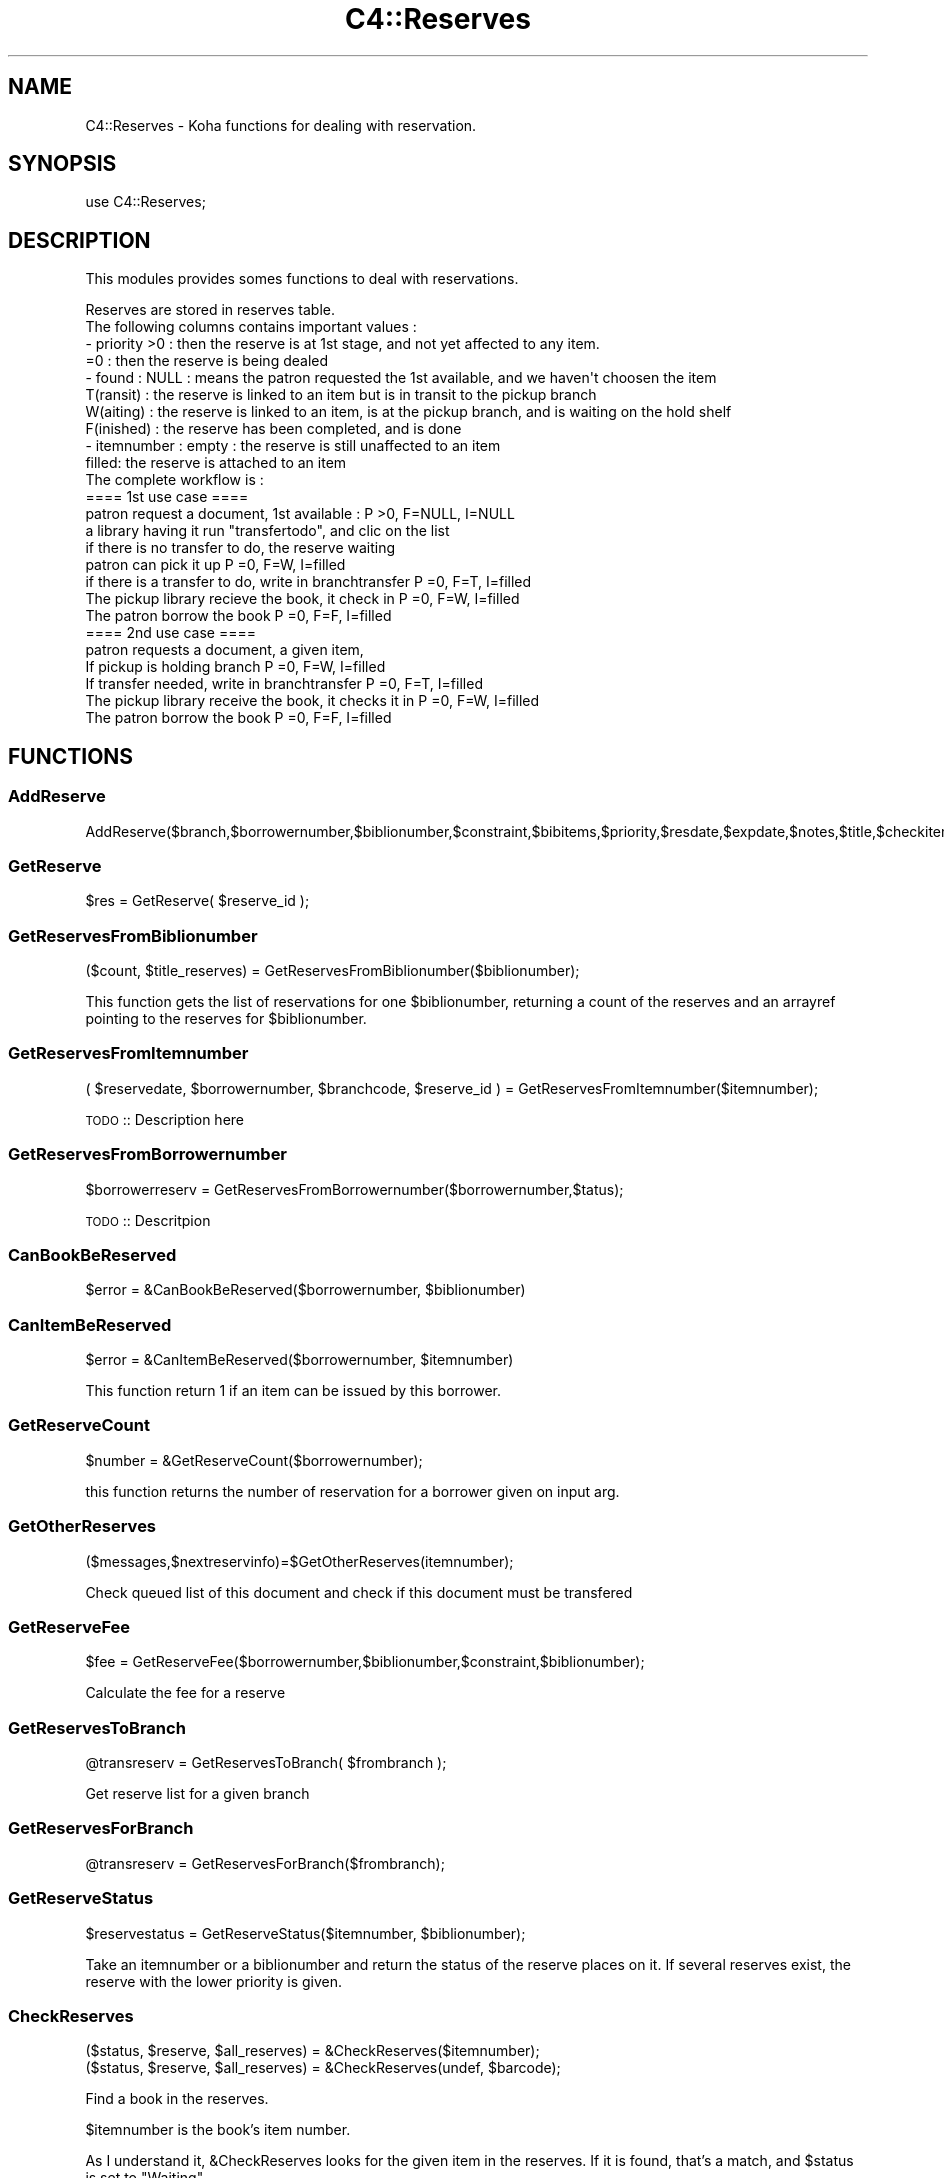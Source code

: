 .\" Automatically generated by Pod::Man 2.25 (Pod::Simple 3.16)
.\"
.\" Standard preamble:
.\" ========================================================================
.de Sp \" Vertical space (when we can't use .PP)
.if t .sp .5v
.if n .sp
..
.de Vb \" Begin verbatim text
.ft CW
.nf
.ne \\$1
..
.de Ve \" End verbatim text
.ft R
.fi
..
.\" Set up some character translations and predefined strings.  \*(-- will
.\" give an unbreakable dash, \*(PI will give pi, \*(L" will give a left
.\" double quote, and \*(R" will give a right double quote.  \*(C+ will
.\" give a nicer C++.  Capital omega is used to do unbreakable dashes and
.\" therefore won't be available.  \*(C` and \*(C' expand to `' in nroff,
.\" nothing in troff, for use with C<>.
.tr \(*W-
.ds C+ C\v'-.1v'\h'-1p'\s-2+\h'-1p'+\s0\v'.1v'\h'-1p'
.ie n \{\
.    ds -- \(*W-
.    ds PI pi
.    if (\n(.H=4u)&(1m=24u) .ds -- \(*W\h'-12u'\(*W\h'-12u'-\" diablo 10 pitch
.    if (\n(.H=4u)&(1m=20u) .ds -- \(*W\h'-12u'\(*W\h'-8u'-\"  diablo 12 pitch
.    ds L" ""
.    ds R" ""
.    ds C` ""
.    ds C' ""
'br\}
.el\{\
.    ds -- \|\(em\|
.    ds PI \(*p
.    ds L" ``
.    ds R" ''
'br\}
.\"
.\" Escape single quotes in literal strings from groff's Unicode transform.
.ie \n(.g .ds Aq \(aq
.el       .ds Aq '
.\"
.\" If the F register is turned on, we'll generate index entries on stderr for
.\" titles (.TH), headers (.SH), subsections (.SS), items (.Ip), and index
.\" entries marked with X<> in POD.  Of course, you'll have to process the
.\" output yourself in some meaningful fashion.
.ie \nF \{\
.    de IX
.    tm Index:\\$1\t\\n%\t"\\$2"
..
.    nr % 0
.    rr F
.\}
.el \{\
.    de IX
..
.\}
.\"
.\" Accent mark definitions (@(#)ms.acc 1.5 88/02/08 SMI; from UCB 4.2).
.\" Fear.  Run.  Save yourself.  No user-serviceable parts.
.    \" fudge factors for nroff and troff
.if n \{\
.    ds #H 0
.    ds #V .8m
.    ds #F .3m
.    ds #[ \f1
.    ds #] \fP
.\}
.if t \{\
.    ds #H ((1u-(\\\\n(.fu%2u))*.13m)
.    ds #V .6m
.    ds #F 0
.    ds #[ \&
.    ds #] \&
.\}
.    \" simple accents for nroff and troff
.if n \{\
.    ds ' \&
.    ds ` \&
.    ds ^ \&
.    ds , \&
.    ds ~ ~
.    ds /
.\}
.if t \{\
.    ds ' \\k:\h'-(\\n(.wu*8/10-\*(#H)'\'\h"|\\n:u"
.    ds ` \\k:\h'-(\\n(.wu*8/10-\*(#H)'\`\h'|\\n:u'
.    ds ^ \\k:\h'-(\\n(.wu*10/11-\*(#H)'^\h'|\\n:u'
.    ds , \\k:\h'-(\\n(.wu*8/10)',\h'|\\n:u'
.    ds ~ \\k:\h'-(\\n(.wu-\*(#H-.1m)'~\h'|\\n:u'
.    ds / \\k:\h'-(\\n(.wu*8/10-\*(#H)'\z\(sl\h'|\\n:u'
.\}
.    \" troff and (daisy-wheel) nroff accents
.ds : \\k:\h'-(\\n(.wu*8/10-\*(#H+.1m+\*(#F)'\v'-\*(#V'\z.\h'.2m+\*(#F'.\h'|\\n:u'\v'\*(#V'
.ds 8 \h'\*(#H'\(*b\h'-\*(#H'
.ds o \\k:\h'-(\\n(.wu+\w'\(de'u-\*(#H)/2u'\v'-.3n'\*(#[\z\(de\v'.3n'\h'|\\n:u'\*(#]
.ds d- \h'\*(#H'\(pd\h'-\w'~'u'\v'-.25m'\f2\(hy\fP\v'.25m'\h'-\*(#H'
.ds D- D\\k:\h'-\w'D'u'\v'-.11m'\z\(hy\v'.11m'\h'|\\n:u'
.ds th \*(#[\v'.3m'\s+1I\s-1\v'-.3m'\h'-(\w'I'u*2/3)'\s-1o\s+1\*(#]
.ds Th \*(#[\s+2I\s-2\h'-\w'I'u*3/5'\v'-.3m'o\v'.3m'\*(#]
.ds ae a\h'-(\w'a'u*4/10)'e
.ds Ae A\h'-(\w'A'u*4/10)'E
.    \" corrections for vroff
.if v .ds ~ \\k:\h'-(\\n(.wu*9/10-\*(#H)'\s-2\u~\d\s+2\h'|\\n:u'
.if v .ds ^ \\k:\h'-(\\n(.wu*10/11-\*(#H)'\v'-.4m'^\v'.4m'\h'|\\n:u'
.    \" for low resolution devices (crt and lpr)
.if \n(.H>23 .if \n(.V>19 \
\{\
.    ds : e
.    ds 8 ss
.    ds o a
.    ds d- d\h'-1'\(ga
.    ds D- D\h'-1'\(hy
.    ds th \o'bp'
.    ds Th \o'LP'
.    ds ae ae
.    ds Ae AE
.\}
.rm #[ #] #H #V #F C
.\" ========================================================================
.\"
.IX Title "C4::Reserves 3pm"
.TH C4::Reserves 3pm "2013-12-04" "perl v5.14.2" "User Contributed Perl Documentation"
.\" For nroff, turn off justification.  Always turn off hyphenation; it makes
.\" way too many mistakes in technical documents.
.if n .ad l
.nh
.SH "NAME"
C4::Reserves \- Koha functions for dealing with reservation.
.SH "SYNOPSIS"
.IX Header "SYNOPSIS"
.Vb 1
\&  use C4::Reserves;
.Ve
.SH "DESCRIPTION"
.IX Header "DESCRIPTION"
This modules provides somes functions to deal with reservations.
.PP
.Vb 10
\&  Reserves are stored in reserves table.
\&  The following columns contains important values :
\&  \- priority >0      : then the reserve is at 1st stage, and not yet affected to any item.
\&             =0      : then the reserve is being dealed
\&  \- found : NULL       : means the patron requested the 1st available, and we haven\*(Aqt choosen the item
\&            T(ransit)  : the reserve is linked to an item but is in transit to the pickup branch
\&            W(aiting)  : the reserve is linked to an item, is at the pickup branch, and is waiting on the hold shelf
\&            F(inished) : the reserve has been completed, and is done
\&  \- itemnumber : empty : the reserve is still unaffected to an item
\&                 filled: the reserve is attached to an item
\&  The complete workflow is :
\&  ==== 1st use case ====
\&  patron request a document, 1st available :                      P >0, F=NULL, I=NULL
\&  a library having it run "transfertodo", and clic on the list    
\&         if there is no transfer to do, the reserve waiting
\&         patron can pick it up                                    P =0, F=W,    I=filled 
\&         if there is a transfer to do, write in branchtransfer    P =0, F=T,    I=filled
\&           The pickup library recieve the book, it check in       P =0, F=W,    I=filled
\&  The patron borrow the book                                      P =0, F=F,    I=filled
\&  
\&  ==== 2nd use case ====
\&  patron requests a document, a given item,
\&    If pickup is holding branch                                   P =0, F=W,   I=filled
\&    If transfer needed, write in branchtransfer                   P =0, F=T,    I=filled
\&        The pickup library receive the book, it checks it in      P =0, F=W,    I=filled
\&  The patron borrow the book                                      P =0, F=F,    I=filled
.Ve
.SH "FUNCTIONS"
.IX Header "FUNCTIONS"
.SS "AddReserve"
.IX Subsection "AddReserve"
.Vb 1
\&    AddReserve($branch,$borrowernumber,$biblionumber,$constraint,$bibitems,$priority,$resdate,$expdate,$notes,$title,$checkitem,$found)
.Ve
.SS "GetReserve"
.IX Subsection "GetReserve"
.Vb 1
\&    $res = GetReserve( $reserve_id );
.Ve
.SS "GetReservesFromBiblionumber"
.IX Subsection "GetReservesFromBiblionumber"
.Vb 1
\&  ($count, $title_reserves) = GetReservesFromBiblionumber($biblionumber);
.Ve
.PP
This function gets the list of reservations for one \f(CW$biblionumber\fR, returning a count
of the reserves and an arrayref pointing to the reserves for \f(CW$biblionumber\fR.
.SS "GetReservesFromItemnumber"
.IX Subsection "GetReservesFromItemnumber"
.Vb 1
\& ( $reservedate, $borrowernumber, $branchcode, $reserve_id ) = GetReservesFromItemnumber($itemnumber);
.Ve
.PP
\&\s-1TODO\s0 :: Description here
.SS "GetReservesFromBorrowernumber"
.IX Subsection "GetReservesFromBorrowernumber"
.Vb 1
\&    $borrowerreserv = GetReservesFromBorrowernumber($borrowernumber,$tatus);
.Ve
.PP
\&\s-1TODO\s0 :: Descritpion
.SS "CanBookBeReserved"
.IX Subsection "CanBookBeReserved"
.Vb 1
\&  $error = &CanBookBeReserved($borrowernumber, $biblionumber)
.Ve
.SS "CanItemBeReserved"
.IX Subsection "CanItemBeReserved"
.Vb 1
\&  $error = &CanItemBeReserved($borrowernumber, $itemnumber)
.Ve
.PP
This function return 1 if an item can be issued by this borrower.
.SS "GetReserveCount"
.IX Subsection "GetReserveCount"
.Vb 1
\&  $number = &GetReserveCount($borrowernumber);
.Ve
.PP
this function returns the number of reservation for a borrower given on input arg.
.SS "GetOtherReserves"
.IX Subsection "GetOtherReserves"
.Vb 1
\&  ($messages,$nextreservinfo)=$GetOtherReserves(itemnumber);
.Ve
.PP
Check queued list of this document and check if this document must be  transfered
.SS "GetReserveFee"
.IX Subsection "GetReserveFee"
.Vb 1
\&  $fee = GetReserveFee($borrowernumber,$biblionumber,$constraint,$biblionumber);
.Ve
.PP
Calculate the fee for a reserve
.SS "GetReservesToBranch"
.IX Subsection "GetReservesToBranch"
.Vb 1
\&  @transreserv = GetReservesToBranch( $frombranch );
.Ve
.PP
Get reserve list for a given branch
.SS "GetReservesForBranch"
.IX Subsection "GetReservesForBranch"
.Vb 1
\&  @transreserv = GetReservesForBranch($frombranch);
.Ve
.SS "GetReserveStatus"
.IX Subsection "GetReserveStatus"
.Vb 1
\&  $reservestatus = GetReserveStatus($itemnumber, $biblionumber);
.Ve
.PP
Take an itemnumber or a biblionumber and return the status of the reserve places on it.
If several reserves exist, the reserve with the lower priority is given.
.SS "CheckReserves"
.IX Subsection "CheckReserves"
.Vb 2
\&  ($status, $reserve, $all_reserves) = &CheckReserves($itemnumber);
\&  ($status, $reserve, $all_reserves) = &CheckReserves(undef, $barcode);
.Ve
.PP
Find a book in the reserves.
.PP
\&\f(CW$itemnumber\fR is the book's item number.
.PP
As I understand it, \f(CW&CheckReserves\fR looks for the given item in the
reserves. If it is found, that's a match, and \f(CW$status\fR is set to
\&\f(CW\*(C`Waiting\*(C'\fR.
.PP
Otherwise, it finds the most important item in the reserves with the
same biblio number as this book (I'm not clear on this) and returns it
with \f(CW$status\fR set to \f(CW\*(C`Reserved\*(C'\fR.
.PP
\&\f(CW&CheckReserves\fR returns a two-element list:
.PP
\&\f(CW$status\fR is either \f(CW\*(C`Waiting\*(C'\fR, \f(CW\*(C`Reserved\*(C'\fR (see above), or 0.
.PP
\&\f(CW$reserve\fR is the reserve item that matched. It is a
reference-to-hash whose keys are mostly the fields of the reserves
table in the Koha database.
.SS "CancelExpiredReserves"
.IX Subsection "CancelExpiredReserves"
.Vb 1
\&  CancelExpiredReserves();
.Ve
.PP
Cancels all reserves with an expiration date from before today.
.SS "AutoUnsuspendReserves"
.IX Subsection "AutoUnsuspendReserves"
.Vb 1
\&  AutoUnsuspendReserves();
.Ve
.PP
Unsuspends all suspended reserves with a suspend_until date from before today.
.SS "CancelReserve"
.IX Subsection "CancelReserve"
.Vb 1
\&  CancelReserve({ reserve_id => $reserve_id, [ biblionumber => $biblionumber, borrowernumber => $borrrowernumber, itemnumber => $itemnumber ] });
.Ve
.PP
Cancels a reserve.
.SS "ModReserve"
.IX Subsection "ModReserve"
.Vb 6
\&  ModReserve({ rank => $rank,
\&               reserve_id => $reserve_id,
\&               branchcode => $branchcode
\&               [, itemnumber => $itemnumber ]
\&               [, biblionumber => $biblionumber, $borrowernumber => $borrowernumber ]
\&              });
.Ve
.PP
Change a hold request's priority or cancel it.
.PP
\&\f(CW$rank\fR specifies the effect of the change.  If \f(CW$rank\fR
is 'W' or 'n', nothing happens.  This corresponds to leaving a
request alone when changing its priority in the holds queue
for a bib.
.PP
If \f(CW$rank\fR is 'del', the hold request is cancelled.
.PP
If \f(CW$rank\fR is an integer greater than zero, the priority of
the request is set to that value.  Since priority != 0 means
that the item is not waiting on the hold shelf, setting the 
priority to a non-zero value also sets the request's found
status and waiting date to \s-1NULL\s0.
.PP
The optional \f(CW$itemnumber\fR parameter is used only when
\&\f(CW$rank\fR is a non-zero integer; if supplied, the itemnumber 
of the hold request is set accordingly; if omitted, the itemnumber
is cleared.
.PP
\&\fB\s-1FIXME:\s0\fR Note that the forgoing can have the effect of causing
item-level hold requests to turn into title-level requests.  This
will be fixed once reserves has separate columns for requested
itemnumber and supplying itemnumber.
.SS "ModReserveFill"
.IX Subsection "ModReserveFill"
.Vb 1
\&  &ModReserveFill($reserve);
.Ve
.PP
Fill a reserve. If I understand this correctly, this means that the
reserved book has been found and given to the patron who reserved it.
.PP
\&\f(CW$reserve\fR specifies the reserve to fill. It is a reference-to-hash
whose keys are fields from the reserves table in the Koha database.
.SS "ModReserveStatus"
.IX Subsection "ModReserveStatus"
.Vb 1
\&  &ModReserveStatus($itemnumber, $newstatus);
.Ve
.PP
Update the reserve status for the active (priority=0) reserve.
.PP
\&\f(CW$itemnumber\fR is the itemnumber the reserve is on
.PP
\&\f(CW$newstatus\fR is the new status.
.SS "ModReserveAffect"
.IX Subsection "ModReserveAffect"
.Vb 1
\&  &ModReserveAffect($itemnumber,$borrowernumber,$diffBranchSend);
.Ve
.PP
This function affect an item and a status for a given reserve
The itemnumber parameter is used to find the biblionumber.
with the biblionumber & the borrowernumber, we can affect the itemnumber
to the correct reserve.
.PP
if \f(CW$transferToDo\fR is not set, then the status is set to \*(L"Waiting\*(R" as well.
otherwise, a transfer is on the way, and the end of the transfer will 
take care of the waiting status
.SS "ModReserveCancelAll"
.IX Subsection "ModReserveCancelAll"
.Vb 1
\&  ($messages,$nextreservinfo) = &ModReserveCancelAll($itemnumber,$borrowernumber);
.Ve
.PP
function to cancel reserv,check other reserves, and transfer document if it's necessary
.SS "ModReserveMinusPriority"
.IX Subsection "ModReserveMinusPriority"
.Vb 1
\&  &ModReserveMinusPriority($itemnumber,$borrowernumber,$biblionumber)
.Ve
.PP
Reduce the values of queued list
.SS "GetReserveInfo"
.IX Subsection "GetReserveInfo"
.Vb 1
\&  &GetReserveInfo($reserve_id);
.Ve
.PP
Get item and borrower details for a current hold.
Current implementation this query should have a single result.
.SS "IsAvailableForItemLevelRequest"
.IX Subsection "IsAvailableForItemLevelRequest"
.Vb 1
\&  my $is_available = IsAvailableForItemLevelRequest($itemnumber);
.Ve
.PP
Checks whether a given item record is available for an
item-level hold request.  An item is available if
.PP
* it is not lost \s-1AND\s0 
* it is not damaged \s-1AND\s0 
* it is not withdrawn \s-1AND\s0 
* does not have a not for loan value > 0
.PP
Whether or not the item is currently on loan is 
also checked \- if the AllowOnShelfHolds system preference
is \s-1ON\s0, an item can be requested even if it is currently
on loan to somebody else.  If the system preference
is \s-1OFF\s0, an item that is currently checked out cannot
be the target of an item-level hold request.
.PP
Note that \fIIsAvailableForItemLevelRequest()\fR does not
check if the staff operator is authorized to place
a request on the item \- in particular,
this routine does not check IndependentBranches
and canreservefromotherbranches.
.SS "AlterPriority"
.IX Subsection "AlterPriority"
.Vb 1
\&  AlterPriority( $where, $reserve_id );
.Ve
.PP
This function changes a reserve's priority up, down, to the top, or to the bottom.
Input: \f(CW$where\fR is 'up', 'down', 'top' or 'bottom'. Biblionumber, Date reserve was placed
.SS "ToggleLowestPriority"
.IX Subsection "ToggleLowestPriority"
.Vb 1
\&  ToggleLowestPriority( $borrowernumber, $biblionumber );
.Ve
.PP
This function sets the lowestPriority field to true if is false, and false if it is true.
.SS "ToggleSuspend"
.IX Subsection "ToggleSuspend"
.Vb 1
\&  ToggleSuspend( $reserve_id );
.Ve
.PP
This function sets the suspend field to true if is false, and false if it is true.
If the reserve is currently suspended with a suspend_until date, that date will
be cleared when it is unsuspended.
.SS "SuspendAll"
.IX Subsection "SuspendAll"
.Vb 6
\&  SuspendAll(
\&      borrowernumber   => $borrowernumber,
\&      [ biblionumber   => $biblionumber, ]
\&      [ suspend_until  => $suspend_until, ]
\&      [ suspend        => $suspend ]
\&  );
\&
\&  This function accepts a set of hash keys as its parameters.
\&  It requires either borrowernumber or biblionumber, or both.
\&
\&  suspend_until is wholly optional.
.Ve
.SS "_FixPriority"
.IX Subsection "_FixPriority"
.Vb 1
\&  &_FixPriority( $reserve_id, $rank, $ignoreSetLowestRank);
.Ve
.PP
Only used internally (so don't export it)
Changed how this functions works #
Now just gets an array of reserves in the rank order and updates them with
the array index (+1 as array starts from 0)
and if \f(CW$rank\fR is supplied will splice item from the array and splice it back in again
in new priority rank
.SS "_Findgroupreserve"
.IX Subsection "_Findgroupreserve"
.Vb 1
\&  @results = &_Findgroupreserve($biblioitemnumber, $biblionumber, $itemnumber);
.Ve
.PP
Looks for an item-specific match first, then for a title-level match, returning the
first match found.  If neither, then we look for a 3rd kind of match based on
reserve constraints.
.PP
\&\s-1TODO:\s0 add more explanation about reserve constraints
.PP
\&\f(CW&_Findgroupreserve\fR returns :
\&\f(CW@results\fR is an array of references-to-hash whose keys are mostly
fields from the reserves table of the Koha database, plus
\&\f(CW\*(C`biblioitemnumber\*(C'\fR.
.SS "_koha_notify_reserve"
.IX Subsection "_koha_notify_reserve"
.Vb 1
\&  _koha_notify_reserve( $itemnumber, $borrowernumber, $biblionumber );
.Ve
.PP
Sends a notification to the patron that their hold has been filled (through
ModReserveAffect, _not_ ModReserveFill)
.SS "_ShiftPriorityByDateAndPriority"
.IX Subsection "_ShiftPriorityByDateAndPriority"
.Vb 1
\&  $new_priority = _ShiftPriorityByDateAndPriority( $biblionumber, $reservedate, $priority );
.Ve
.PP
This increments the priority of all reserves after the one
with either the lowest date after \f(CW$reservedate\fR
or the lowest priority after \f(CW$priority\fR.
.PP
It effectively makes room for a new reserve to be inserted with a certain
priority, which is returned.
.PP
This is most useful when the reservedate can be set by the user.  It allows
the new reserve to be placed before other reserves that have a later
reservedate.  Since priority also is set by the form in reserves/request.pl
the sub accounts for that too.
.SS "MoveReserve"
.IX Subsection "MoveReserve"
.Vb 1
\&  MoveReserve( $itemnumber, $borrowernumber, $cancelreserve )
.Ve
.PP
Use when checking out an item to handle reserves
If \f(CW$cancelreserve\fR boolean is set to true, it will remove existing reserve
.SS "MergeHolds"
.IX Subsection "MergeHolds"
.Vb 1
\&  MergeHolds($dbh,$to_biblio, $from_biblio);
.Ve
.PP
This shifts the holds from \f(CW$from_biblio\fR to \f(CW$to_biblio\fR and reorders them by the date they were placed
.SS "RevertWaitingStatus"
.IX Subsection "RevertWaitingStatus"
.Vb 1
\&  $success = RevertWaitingStatus({ itemnumber => $itemnumber });
\&
\&  Reverts a \*(Aqwaiting\*(Aq hold back to a regular hold with a priority of 1.
\&
\&  Caveat: Any waiting hold fixed with RevertWaitingStatus will be an
\&          item level hold, even if it was only a bibliolevel hold to
\&          begin with. This is because we can no longer know if a hold
\&          was item\-level or bib\-level after a hold has been set to
\&          waiting status.
.Ve
.SS "GetReserveId"
.IX Subsection "GetReserveId"
.Vb 1
\&  $reserve_id = GetReserveId({ biblionumber => $biblionumber, borrowernumber => $borrowernumber [, itemnumber => $itemnumber ] });
\&
\&  Returnes the first reserve id that matches the given criteria
.Ve
.SS "ReserveSlip"
.IX Subsection "ReserveSlip"
.Vb 1
\&  ReserveSlip($branchcode, $borrowernumber, $biblionumber)
\&
\&  Returns letter hash ( see C4::Letters::GetPreparedLetter ) or undef
.Ve
.SH "AUTHOR"
.IX Header "AUTHOR"
Koha Development Team <http://koha\-community.org/>
